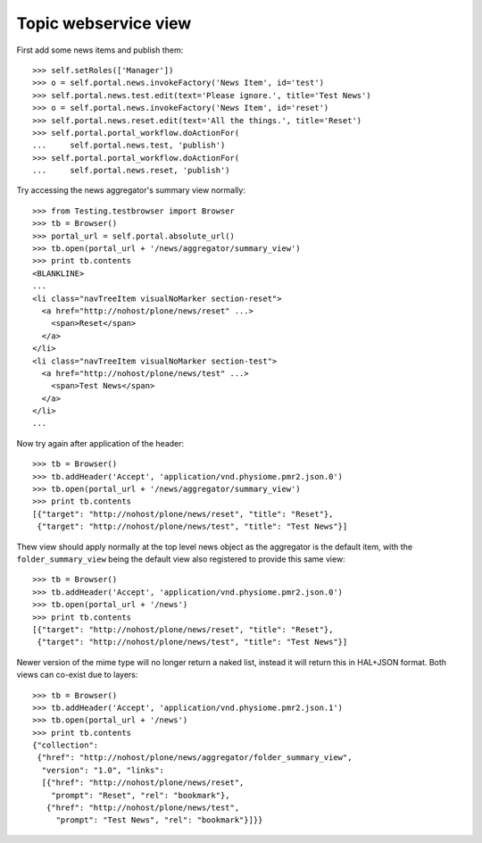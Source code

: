 Topic webservice view
=====================

First add some news items and publish them::

    >>> self.setRoles(['Manager'])
    >>> o = self.portal.news.invokeFactory('News Item', id='test')
    >>> self.portal.news.test.edit(text='Please ignore.', title='Test News')
    >>> o = self.portal.news.invokeFactory('News Item', id='reset')
    >>> self.portal.news.reset.edit(text='All the things.', title='Reset')
    >>> self.portal.portal_workflow.doActionFor(
    ...     self.portal.news.test, 'publish')
    >>> self.portal.portal_workflow.doActionFor(
    ...     self.portal.news.reset, 'publish')

Try accessing the news aggregator's summary view normally::

    >>> from Testing.testbrowser import Browser
    >>> tb = Browser()
    >>> portal_url = self.portal.absolute_url()
    >>> tb.open(portal_url + '/news/aggregator/summary_view')
    >>> print tb.contents
    <BLANKLINE>
    ...
    <li class="navTreeItem visualNoMarker section-reset">
      <a href="http://nohost/plone/news/reset" ...>
        <span>Reset</span>
      </a>
    </li>
    <li class="navTreeItem visualNoMarker section-test">
      <a href="http://nohost/plone/news/test" ...>
        <span>Test News</span>
      </a>
    </li>
    ...

Now try again after application of the header::

    >>> tb = Browser()
    >>> tb.addHeader('Accept', 'application/vnd.physiome.pmr2.json.0')
    >>> tb.open(portal_url + '/news/aggregator/summary_view')
    >>> print tb.contents
    [{"target": "http://nohost/plone/news/reset", "title": "Reset"},
     {"target": "http://nohost/plone/news/test", "title": "Test News"}]

Thew view should apply normally at the top level news object as the
aggregator is the default item, with the ``folder_summary_view`` being
the default view also registered to provide this same view::

    >>> tb = Browser()
    >>> tb.addHeader('Accept', 'application/vnd.physiome.pmr2.json.0')
    >>> tb.open(portal_url + '/news')
    >>> print tb.contents
    [{"target": "http://nohost/plone/news/reset", "title": "Reset"},
     {"target": "http://nohost/plone/news/test", "title": "Test News"}]

Newer version of the mime type will no longer return a naked list,
instead it will return this in HAL+JSON format.  Both views can co-exist
due to layers::

    >>> tb = Browser()
    >>> tb.addHeader('Accept', 'application/vnd.physiome.pmr2.json.1')
    >>> tb.open(portal_url + '/news')
    >>> print tb.contents
    {"collection":
     {"href": "http://nohost/plone/news/aggregator/folder_summary_view",
      "version": "1.0", "links":
      [{"href": "http://nohost/plone/news/reset",
        "prompt": "Reset", "rel": "bookmark"},
       {"href": "http://nohost/plone/news/test",
         "prompt": "Test News", "rel": "bookmark"}]}}
